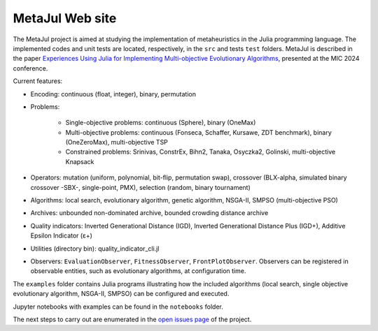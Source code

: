 MetaJul Web site
================

.. image:: https://github.com/jMetal/MetaJul/actions/workflows/unitTest.yml/badge.svg
    :alt: Test Status
    :target: https://github.com/jMetal/MetaJul/actions/workflows/unitTest.yml


The MetaJul project is aimed at studying the implementation of metaheuristics in the Julia programming language. The implemented codes and unit tests are located, respectively, in the ``src`` and tests ``test`` folders. MetaJul is described in the paper `Experiences Using Julia for Implementing Multi-objective Evolutionary Algorithms <https://link.springer.com/chapter/10.1007/978-3-031-62922-8_12>`_, presented at the MIC 2024 conference.

Current features:

* Encoding: continuous (float, integer), binary, permutation
* Problems: 
  
     - Single-objective problems: continuous (Sphere), binary (OneMax)
     - Multi-objective problems: continuous (Fonseca, Schaffer, Kursawe, ZDT benchmark), binary (OneZeroMax), multi-objective TSP
     - Constrained problems: Srinivas, ConstrEx, Bihn2, Tanaka, Osyczka2, Golinski, multi-objective Knapsack

* Operators: mutation (uniform, polynomial, bit-flip, permutation swap), crossover (BLX-alpha, simulated binary crossover -SBX-, single-point, PMX), selection (random, binary tournament)
* Algorithms: local search, evolutionary algorithm, genetic algorithm, NSGA-II, SMPSO (multi-objective PSO)
* Archives: unbounded non-dominated archive, bounded crowding distance archive
* Quality indicators: Inverted Generational Distance (IGD), Inverted Generational Distance Plus (IGD+), Additive Epsilon Indicator (ε+)
* Utilities (directory bin): quality_indicator_cli.jl
* Observers: ``EvaluationObserver``, ``FitnessObserver``, ``FrontPlotObserver``. Observers can be registered in observable entities, such as evolutionary algorithms, at configuration time.

The ``examples`` folder contains Julia programs illustrating how the included algorithms (local search, single objective evolutionary algorithm, NSGA-II, SMPSO) can be configured and executed.

Jupyter notebooks with examples can be found in the ``notebooks`` folder. 

The next steps to carry out are enumerated in the `open issues page <https://github.com/jMetal/MetaJul/issues>`_ of the project.
